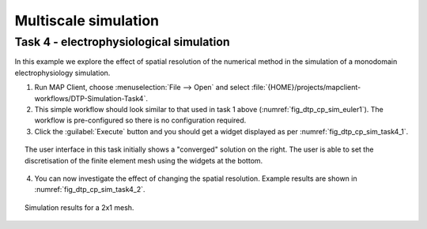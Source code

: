 .. _dtp_cp_sim_multiscale:

Multiscale simulation
=====================

.. _dtp_cp_sim_ode_task4:

Task 4 - electrophysiological simulation
++++++++++++++++++++++++++++++++++++++++

In this example we explore the effect of spatial resolution of the numerical method in the simulation of a monodomain electrophysiology simulation.

1. Run MAP Client, choose :menuselection:`File --> Open` and select :file:`{HOME}/projects/mapclient-workflows/DTP-Simulation-Task4`.
2. This simple workflow should look similar to that used in task 1 above (:numref:`fig_dtp_cp_sim_euler1`). The workflow is pre-configured so there is no configuration required.
3. Click the :guilabel:`Execute` button and you should get a widget displayed as per :numref:`fig_dtp_cp_sim_task4_1`.

.. _fig_dtp_cp_sim_task4_1:

.. figure:: _static/task4_1.png
   :align: center
   :figwidth: 95%
   :width: 90%
   :alt: Task 4 GUI.
   
   The user interface in this task initially shows a "converged" solution on the right. The user is able to set the discretisation of the finite element mesh using the widgets at the bottom.
   
4. You can now investigate the effect of changing the spatial resolution. Example results are shown in :numref:`fig_dtp_cp_sim_task4_2`.

.. _fig_dtp_cp_sim_task4_2:

.. figure:: _static/task4_2.png
   :align: center
   :figwidth: 95%
   :width: 90%
   :alt: Task 4 results.
   
   Simulation results for a 2x1 mesh.
